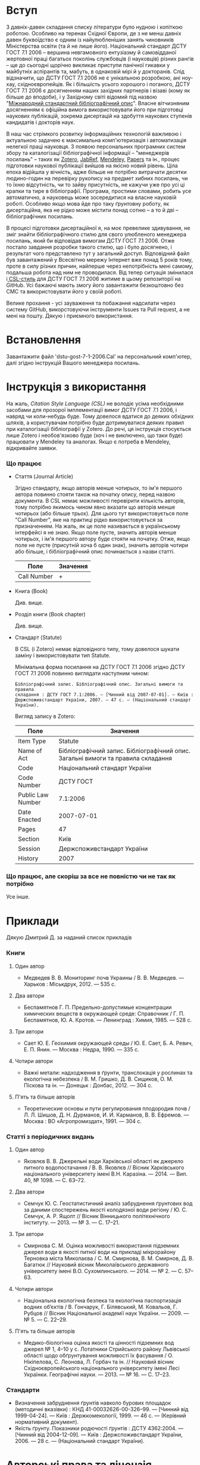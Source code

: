 * Вступ

  З давніх-давен складання списку літератури було нудною і копіткою роботою.
  Особливо на теренах Східної Європи, де з не менш давніх давен буквоїдство є
  одним із найулюбленіших занять чиновників Міністерства освіти (та й не лише
  його). Національний стандарт ДСТУ ГОСТ 7.1 2006 -- вершина невгамовного
  ентузіазму й самовідданої жертовної праці багатьох поколінь службовців (і
  науковців) різних рангів -- ще до сьогодні щорічно викликає приступи панічної
  гикавки у майбутніх аспірантів та, мабуть, в однаковій мірі й у докторанів.
  Слід відзначити, що ДСТУ ГОСТ 7.1 2006 не є унікальною розробкою, ані ноу-хау,
  східноєвропейців. Як і більшість усього хорошого і поганого, ДСТУ ГОСТ 7.1
  2006 є досягненням наших західних партнерів і візаві (кому як більше до
  вподоби), і у Західному світі відомий під назвою "[[https://uk.wikipedia.org/wiki/%25D0%259C%25D1%2596%25D0%25B6%25D0%25BD%25D0%25B0%25D1%2580%25D0%25BE%25D0%25B4%25D0%25BD%25D0%25B8%25D0%25B9_%25D1%2581%25D1%2582%25D0%25B0%25D0%25BD%25D0%25B4%25D0%25B0%25D1%2580%25D1%2582%25D0%25BD%25D0%25B8%25D0%25B9_%25D0%25B1%25D1%2596%25D0%25B1%25D0%25BB%25D1%2596%25D0%25BE%25D0%25B3%25D1%2580%25D0%25B0%25D1%2584%25D1%2596%25D1%2587%25D0%25BD%25D0%25B8%25D0%25B9_%25D0%25BE%25D0%25BF%25D0%25B8%25D1%2581][Міжнародний стандартний
  бібліографічний опис]]". Власне вітчизняним досягненням є офіційна вимога
  використовувати його при підготовці наукових публікацій, зокрема дисертацій на
  здобуття наукових ступенів кандидатів і докторів наук.

  В наш час стрімкого розвитку інформаційних технологій важливою і актуальною
  задачею є максимальна комп'ютеризація і автоматизація нелегкої праці
  науковця. З появою персональних програмних систем збору та каталогізації
  бібліографічної інформації -- "менеджерів посилань" -- таких як [[https://www.zotero.org/][Zotero]], [[http://www.jabref.org/][JabRef]],
  [[https://www.mendeley.com/][Mendeley]], [[http://papersapp.com/][Papers]] та ін., процес підготовки наукової публікації вийшов на
  якісно новий рівень. Ціла епоха відійшла у вічність, адже більше не потрібно
  витрачати десятки людино-годин на перевірку рукопису на предмет хибних
  посилань, чи то їхню відсутність, чи то зайву присутність, не кажучи уже про
  усі ці крапки та тире в бібліографії. Програма, простими словами, робить усе
  автоматично, а науковець може зосередитися на власне науковій роботі. Особливо
  якщо мова йде про таку ґрунтовну роботу, як дисертаційна, яка не рідко може
  містити понад сотню -- а то й дві -- бібліографічних посилань.

  В процесі підготовки дисертаційної я, на моє превелике здивування, не зміг
  знайти бібліографічного стилю для свого улюбленого менеджера посилань, який би
  відповідав вимогам ДСТУ ГОСТ 7.1 2006. Отже постало завдання розробки такого
  стилю, що і було досягнено, і результат чого представлено тут у загальний
  доступ. Відповідний файл був завантажений у Всесвітню мережу Інтернет вже
  понад 5 років тому, проте в силу різних причин, найперше через непотрібність
  мені самому, подальша робота над ним не проводилася. Від тепер ситуація
  змінилася і[[http://citationstyles.org/][ CSL-стиль]] для ДСТУ ГОСТ 7.1 2006 житиме в цьому репозиторії на
  GitHub. Усі бажаючі мають змогу його завантажити безкоштовно без СМС та
  використовувати його у своїй роботі.

  Велике прохання - усі зауваження та побажання надсилати через систему GitHub,
  викорстовуючи інструменти Issues та Pull request, а не мені на пошту.
  Дякую і приємного використання.

* Встановлення

  Завантажити файл 'dstu-gost-7-1-2006.Cal' на персональний комп'ютер, далі
  згідно інструкцій Вашого менеджера посилань.

* Інструкція з використання

  На жаль, [[docs.citationstyles.org/en/stable/specification.html][Citation Style Language (CSL)]] не володіє усіма необхідними засобами для
  прозорої імплементації вимог ДСТУ ГОСТ 7.1 2006, і навряд чи коли-небудь
  буде. Тому довелося вдатися до деяких обхідних шляхів, а користувачам
  потрібно буде дотримуватися деяких правил при каталогізації бібліографії у
  Zotero. До речі, ця інструкція стосується лише Zotero і необов'язково буде
  (хоч і не виключено, що таки буде) працювати у Mendeley та аналогах. Якщо є
  потреба в Mendeley, відкривайте заявки.

*** Що працює

    - Стаття (Journal Article)

      Згідно стандарту, якщо авторів менше чотирьох, то ім'я першого автора
      повинно стояти також на початку опису, перед назвою документа. В CSL немає
      можливості перевірити кількість авторів, тому потрібно якимось чином явно
      вказати що авторів менше чотирьох (або більше трьох). Для цього тут
      використовується поле "Call Number", яке на практиці рідко
      використовується за призначенням. На жаль, як це поле називається в
      українському інтерфейсі я не знаю. Якщо поле пусте, значить авторів менше
      чотирьох, і ім'я першого автору буде стояти на початку. Отже, якщо поле не
      пусте (присутній хоча б один знак), значить авторів чотири або більше, і
      бібліографічний опис починається з назви статті.

     |-------------+----------|
     | Поле        | Значення |
     |-------------+----------|
     | Call Number | +        |
     |-------------+----------|

    - Книга (Book)

      Див. вище.

    - Розділ книги (Book chapter)

      Див. вище.

    - Стандарт (Statute)

      В CSL (і Zotero) немає відповідного типу, тому довелося шукати заміну і використовувати тип Statute.

      Мінімальна форма посилання на ДСТУ ГОСТ 7.1 2006 згідно ДСТУ ГОСТ 7.1 2006
      повинно виглядати наступним чином:

      #+BEGIN_EXAMPLE
      Бібліографічний запис. Бібліографічний опис. Загальні вимоги та правила
      складання : ДСТУ ГОСТ 7.1:2006. — [Чинний від 2007-07-01]. — Київ :
      Держспоживстандарт України, 2007. — 47 с. — (Національний стандарт
      України).
      #+END_EXAMPLE

      Вигляд запису в Zotero:

      |-------------------+------------------------------------------------------------------------------------|
      | Поле              | Значення                                                                           |
      |-------------------+------------------------------------------------------------------------------------|
      | Item Type         | Statute                                                                            |
      | Name of Act       | Бібліографічний запис. Бібліографічний опис. Загальні вимоги та правила  складання |
      | Code              | Національний стандарт України                                                      |
      | Code Number       | ДСТУ ГОСТ                                                                          |
      | Public Law Number | 7.1:2006                                                                           |
      | Date Enacted      | 2007-07-01                                                                         |
      | Pages             | 47                                                                                 |
      | Section           | Київ                                                                               |
      | Session           | Держспоживстандарт України                                                         |
      | History           | 2007                                                                               |
      |-------------------+------------------------------------------------------------------------------------|

*** Що працює, але скоріш за все не повністю чи не так як потрібно

    Усе інше.


* Приклади

  Дякую Дмитрий Д. за наданий список прикладів

*** Книги
***** Один автор

      - Медведев В. В. Мониторинг почв Украины / В. В. Медведев. — Харьков : Міськдрук, 2012. — 535 с.

***** Два автори

      - Беспамятнов Г. П. Предельно-допустимые концентрации химических веществ в окружающей среде: Справочник / Г. П. Беспамятнов, Ю. А. Кротов. — Ленинград : Химия, 1985. — 528 с.

***** Три автори

      - Сает Ю. Е. Геохимия окружающей среды / Ю. Е. Сает, Б. А. Ревич, Е. П. Янин. — Москва : Недра, 1990. — 335 с.

***** Чотири автори

      - Важкі метали: надходження в ґрунти, транслокація у рослинах та екологічна небезпека / В. М. Гришко, Д. В. Сищиков, О. М. Піскова та ін. — Донецьк : Донбас, 2012. — 304 с.

***** П'ять та більше авторів

      - Теоретические основы и пути регулирования плодородия почв / Л. Л. Шишов, Д. Н. Дурманов, И. И. Карманов, В. В. Ефремов. — Москва : ВО «Агропромиздат», 1991. — 304 с.

*** Статті з періодичних видань
***** Один автор

      - Яковлєв В. В. Джерельні води Харківської області як джерело питного водопостачання / В. В. Яковлєв // Вісник Харківського національного університету імені В.Н. Каразіна. — 2014. — Вип. 40, № 1098. — С. 63–72.

***** Два автори

      - Семчук Ю. С. Геостатистичний аналіз забруднення ґрунтових вод за даними спостережень якості колодязної води регіону / Ю. С. Семчук, А. Р. Ящолт // Вісник Вінницького політехнічного інституту. — 2013. — № 3. — С. 17–21.

***** Три автори

      - Смирнова С. М. Оцінка можливості використання підземних джерел води в якості питної води на прикладі мікрорайону Терновка міста Миколаєва / С. М. Смирнова, В. М. Смирнов, Д. В. Багатюк // Науковий вісник Миколаївського державного університету імені В.О. Сухомлинського. — 2014. — № 2. — С. 57–63.

***** Чотири автори

      - Національна екологічна безпека та екологічна паспортизація водних об’єктів / В. Гончарук, Г. Білявський, М. Ковальов, Г. Рубцов // Вісник Національної академії наук України. — 2009. — № 5. — С. 22–29.

***** П'ять та більше авторів

      - Медико-біологічна оцінка якості та цінності підземних вод джерел № 1, 4–10 у с. Лотатники Стрийського району Львівської області щодо обґрунтування можливості їх фасування / О. Нікіпелова, С. Леонова, Л. Горбач та ін. // Науковий вісник Східноєвропейського національного університету імені Лесі Українки. Географічні науки. — 2013. — № 16. — С. 17–23.

*** Стандарти

    - Визначення забруднення ґрунтів навколо бурових площадок (методичні
      вказівки) : КНД 41-00032626-00-326–99. — [Чинний від 1999-04-24]. —
      Київ : Держкомекології, 1999. — 46 с. — (Керівний нормативний документ).
    - Якість ґрунту. Показники родючості ґрунтів : ДСТУ 4362:2004. — [Чинний
      від 2004-12-09]. — Київ : Держспоживстандарт України, 2006. — 28 с. —
      (Національний стандарт України).

* Авторські права та ліцензія

  Михайло Шевчук (C) 2011-2017, Creative Commons Attribution-Share Alike 4.0
  License: http://creativecommons.org/licenses/by-sa/4.0/
